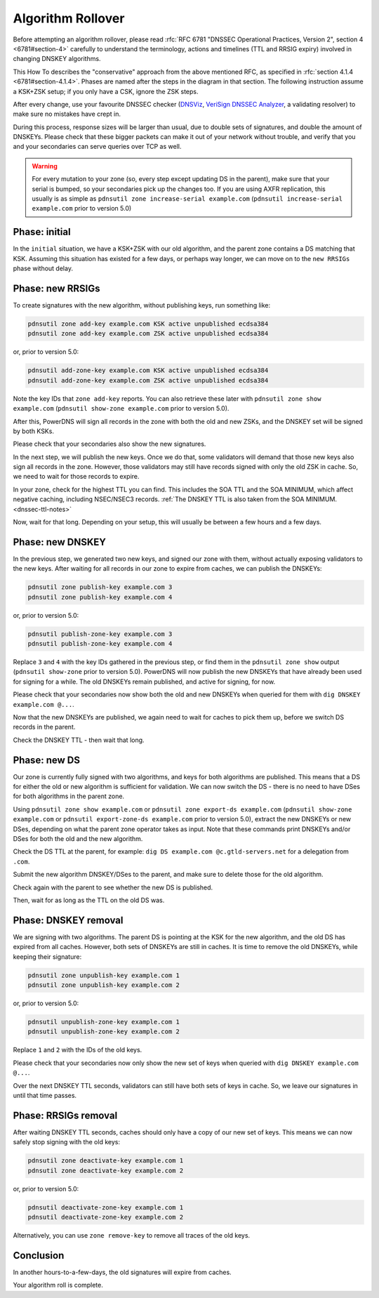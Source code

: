 Algorithm Rollover
==================

Before attempting an algorithm rollover, please read :rfc:`RFC 6781 "DNSSEC Operational Practices, Version 2", section 4 <6781#section-4>` carefully to understand the terminology, actions and timelines (TTL and RRSIG expiry) involved in changing DNSKEY algorithms.

This How To describes the "conservative" approach from the above mentioned RFC, as specified in :rfc:`section 4.1.4 <6781#section-4.1.4>`.
Phases are named after the steps in the diagram in that section.
The following instruction assume a KSK+ZSK setup; if you only have a CSK, ignore the ZSK steps.


After every change, use your favourite DNSSEC checker (`DNSViz <https://dnsviz.net/>`__, `VeriSign DNSSEC Analyzer <https://dnssec-debugger.verisignlabs.com/>`__, a validating resolver) to make sure no mistakes have crept in.

During this process, response sizes will be larger than usual, due to double sets of signatures, and double the amount of DNSKEYs.
Please check that these bigger packets can make it out of your network without trouble, and verify that you and your secondaries can serve queries over TCP as well.

.. warning::

    For every mutation to your zone (so, every step except updating DS in the parent), make sure that your serial is bumped, so your secondaries pick up the changes too.
    If you are using AXFR replication, this usually is as simple as ``pdnsutil
    zone increase-serial example.com`` (``pdnsutil increase-serial example.com``
    prior to version 5.0)

Phase: initial
--------------

In the ``initial`` situation, we have a KSK+ZSK with our old algorithm, and the parent zone contains a DS matching that KSK.
Assuming this situation has existed for a few days, or perhaps way longer, we can move on to the ``new RRSIGs`` phase without delay.

Phase: new RRSIGs
-----------------

To create signatures with the new algorithm, without publishing keys, run something like:

.. code-block:: shell

    pdnsutil zone add-key example.com KSK active unpublished ecdsa384
    pdnsutil zone add-key example.com ZSK active unpublished ecdsa384

or, prior to version 5.0:

.. code-block:: shell

    pdnsutil add-zone-key example.com KSK active unpublished ecdsa384
    pdnsutil add-zone-key example.com ZSK active unpublished ecdsa384

Note the key IDs that ``zone add-key`` reports.
You can also retrieve these later with ``pdnsutil zone show example.com``
(``pdnsutil show-zone example.com`` prior to version 5.0).

After this, PowerDNS will sign all records in the zone with both the old and new ZSKs, and the DNSKEY set will be signed by both KSKs.

Please check that your secondaries also show the new signatures.

In the next step, we will publish the new keys.
Once we do that, some validators will demand that those new keys also sign all records in the zone.
However, those validators may still have records signed with only the old ZSK in cache.
So, we need to wait for those records to expire.

In your zone, check for the highest TTL you can find.
This includes the SOA TTL and the SOA MINIMUM, which affect negative caching, including NSEC/NSEC3 records.
:ref:`The DNSKEY TTL is also taken from the SOA MINIMUM.<dnssec-ttl-notes>`

Now, wait for that long.
Depending on your setup, this will usually be between a few hours and a few days.

Phase: new DNSKEY
-----------------

In the previous step, we generated two new keys, and signed our zone with them, without actually exposing validators to the new keys.
After waiting for all records in our zone to expire from caches, we can publish the DNSKEYs:

.. code-block:: shell

    pdnsutil zone publish-key example.com 3
    pdnsutil zone publish-key example.com 4

or, prior to version 5.0:

.. code-block:: shell

    pdnsutil publish-zone-key example.com 3
    pdnsutil publish-zone-key example.com 4

Replace ``3`` and ``4`` with the key IDs gathered in the previous step, or find
them in the ``pdnsutil zone show`` output (``pdnsutil show-zone`` prior to
version 5.0).
PowerDNS will now publish the new DNSKEYs that have already been used for signing for a while.
The old DNSKEYs remain published, and active for signing, for now.

Please check that your secondaries now show both the old and new DNSKEYs when queried for them with ``dig DNSKEY example.com @...``.

Now that the new DNSKEYs are published, we again need to wait for caches to pick them up, before we switch DS records in the parent.

Check the DNSKEY TTL - then wait that long.

Phase: new DS
-------------

Our zone is currently fully signed with two algorithms, and keys for both algorithms are published.
This means that a DS for either the old or new algorithm is sufficient for validation.
We can now switch the DS - there is no need to have DSes for both algorithms in the parent zone.

Using ``pdnsutil zone show example.com`` or ``pdnsutil zone export-ds
example.com`` (``pdnsutil show-zone example.com`` or ``pdnsutil export-zone-ds
example.com`` prior to version 5.0), extract the new DNSKEYs or new DSes,
depending on what the parent zone operator takes as input.
Note that these commands print DNSKEYs and/or DSes for both the old and the new algorithm.

Check the DS TTL at the parent, for example: ``dig DS example.com @c.gtld-servers.net`` for a delegation from ``.com``.

Submit the new algorithm DNSKEY/DSes to the parent, and make sure to delete those for the old algorithm.

Check again with the parent to see whether the new DS is published.

Then, wait for as long as the TTL on the old DS was.

Phase: DNSKEY removal
---------------------

We are signing with two algorithms.
The parent DS is pointing at the KSK for the new algorithm, and the old DS has expired from all caches.
However, both sets of DNSKEYs are still in caches.
It is time to remove the old DNSKEYs, while keeping their signature:

.. code-block:: shell

    pdnsutil zone unpublish-key example.com 1
    pdnsutil zone unpublish-key example.com 2

or, prior to version 5.0:

.. code-block:: shell

    pdnsutil unpublish-zone-key example.com 1
    pdnsutil unpublish-zone-key example.com 2

Replace ``1`` and ``2`` with the IDs of the old keys.

Please check that your secondaries now only show the new set of keys when queried with ``dig DNSKEY example.com @...``.

Over the next DNSKEY TTL seconds, validators can still have both sets of keys in cache.
So, we leave our signatures in until that time passes.

Phase: RRSIGs removal
---------------------

After waiting DNSKEY TTL seconds, caches should only have a copy of our new set of keys.
This means we can now safely stop signing with the old keys:

.. code-block:: shell

    pdnsutil zone deactivate-key example.com 1
    pdnsutil zone deactivate-key example.com 2

or, prior to version 5.0:

.. code-block:: shell

    pdnsutil deactivate-zone-key example.com 1
    pdnsutil deactivate-zone-key example.com 2

Alternatively, you can use ``zone remove-key`` to remove all traces of the old keys.

Conclusion
----------

In another hours-to-a-few-days, the old signatures will expire from caches.

Your algorithm roll is complete.
